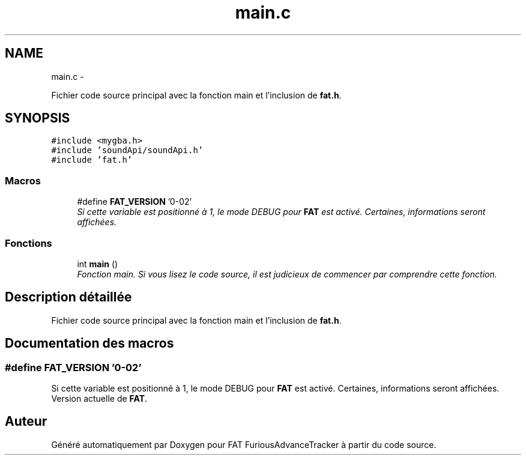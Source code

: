 .TH "main.c" 3 "Thu May 5 2011" "Version version 0-02" "FAT FuriousAdvanceTracker" \" -*- nroff -*-
.ad l
.nh
.SH NAME
main.c \- 
.PP
Fichier code source principal avec la fonction main et l'inclusion de \fBfat.h\fP.  

.SH SYNOPSIS
.br
.PP
\fC#include <mygba.h>\fP
.br
\fC#include 'soundApi/soundApi.h'\fP
.br
\fC#include 'fat.h'\fP
.br

.SS "Macros"

.in +1c
.ti -1c
.RI "#define \fBFAT_VERSION\fP   '0-02'"
.br
.RI "\fISi cette variable est positionné à 1, le mode DEBUG pour \fBFAT\fP est activé. Certaines, informations seront affichées. \fP"
.in -1c
.SS "Fonctions"

.in +1c
.ti -1c
.RI "int \fBmain\fP ()"
.br
.RI "\fIFonction main. Si vous lisez le code source, il est judicieux de commencer par comprendre cette fonction. \fP"
.in -1c
.SH "Description détaillée"
.PP 
Fichier code source principal avec la fonction main et l'inclusion de \fBfat.h\fP. 


.SH "Documentation des macros"
.PP 
.SS "#define FAT_VERSION   '0-02'"
.PP
Si cette variable est positionné à 1, le mode DEBUG pour \fBFAT\fP est activé. Certaines, informations seront affichées. Version actuelle de \fBFAT\fP. 
.SH "Auteur"
.PP 
Généré automatiquement par Doxygen pour FAT FuriousAdvanceTracker à partir du code source.
